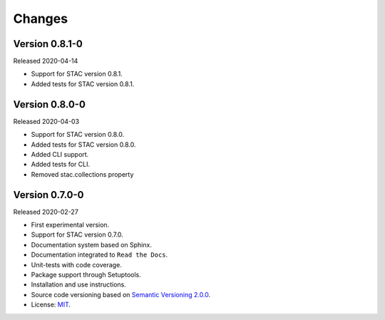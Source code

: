 ..
    This file is part of Python Client Library for STAC.
    Copyright (C) 2019 INPE.

    Python Client Library for STAC is free software; you can redistribute it and/or modify it
    under the terms of the MIT License; see LICENSE file for more details.


=======
Changes
=======

Version 0.8.1-0
---------------

Released 2020-04-14

- Support for STAC version 0.8.1.
- Added tests for STAC version 0.8.1.


Version 0.8.0-0
---------------

Released 2020-04-03

- Support for STAC version 0.8.0.
- Added tests for STAC version 0.8.0.
- Added CLI support.
- Added tests for CLI.
- Removed stac.collections property


Version 0.7.0-0
---------------

Released 2020-02-27

- First experimental version.
- Support for STAC version 0.7.0.
- Documentation system based on Sphinx.
- Documentation integrated to ``Read the Docs``.
- Unit-tests with code coverage.
- Package support through Setuptools.
- Installation and use instructions.
- Source code versioning based on `Semantic Versioning 2.0.0 <https://semver.org/>`_.
- License: `MIT <https://raw.githubusercontent.com/brazil-data-cube/stac.py/v0.7.0-0/LICENSE>`_.
